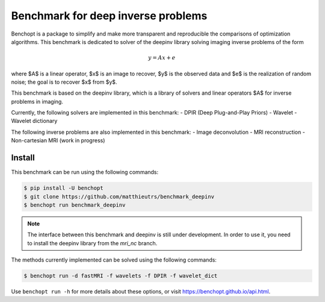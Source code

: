 
Benchmark for deep inverse problems
===================================
|Build Status| |Python 3.6+|

Benchopt is a package to simplify and make more transparent and
reproducible the comparisons of optimization algorithms.
This benchmark is dedicated to solver of the deepinv library solving imaging inverse problems of the form


.. math::

    y = Ax+e


where $A$ is a linear operator, $x$ is an image to recover, $y$ is the observed data and $e$ is the realization of
random noise; the goal is to recover $x$ from $y$.

This benchmark is based on the deepinv library, which is a library of solvers and linear operators $A$
for inverse problems in imaging.

Currently, the following solvers are implemented in this benchmark:
- DPIR (Deep Plug-and-Play Priors)
- Wavelet
- Wavelet dictionary

The following inverse problems are also implemented in this benchmark:
- Image deconvolution
- MRI reconstruction
- Non-cartesian MRI (work in progress)


Install
--------

This benchmark can be run using the following commands:

.. code-block::

   $ pip install -U benchopt
   $ git clone https://github.com/matthieutrs/benchmark_deepinv
   $ benchopt run benchmark_deepinv


.. note::

    The interface between this benchmark and deepinv is still under development. In order to use it, you need to install the deepinv library from the `mri_nc` branch.



The methods currently implemented can be solved using the following commands:

.. code-block::

	$ benchopt run -d fastMRI -f wavelets -f DPIR -f wavelet_dict


Use ``benchopt run -h`` for more details about these options, or visit https://benchopt.github.io/api.html.

.. |Build Status| image:: https://github.com/matthieutrs/benchmark_deepinv/workflows/Tests/badge.svg
   :target: https://github.com/matthieutrs/benchmark_deepinv/actions
.. |Python 3.6+| image:: https://img.shields.io/badge/python-3.6%2B-blue
   :target: https://www.python.org/downloads/release/python-360/
